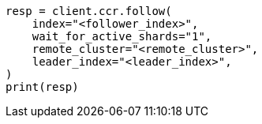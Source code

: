 // This file is autogenerated, DO NOT EDIT
// ccr/apis/follow/put-follow.asciidoc:30

[source, python]
----
resp = client.ccr.follow(
    index="<follower_index>",
    wait_for_active_shards="1",
    remote_cluster="<remote_cluster>",
    leader_index="<leader_index>",
)
print(resp)
----
